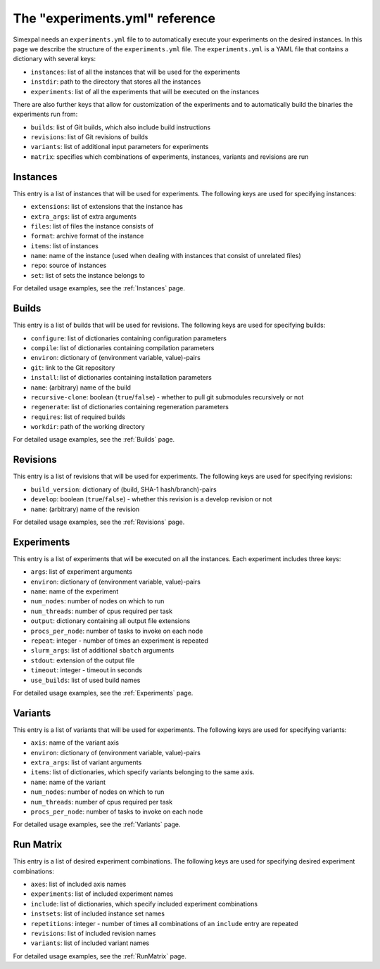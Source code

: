 The "experiments.yml" reference
===============================

Simexpal needs an ``experiments.yml`` file to to automatically execute your experiments
on the desired instances. In this page we describe the structure of the ``experiments.yml``
file. The ``experiments.yml`` is a YAML file that contains a dictionary with several keys:

- ``instances``: list of all the instances that will be used for the experiments
- ``instdir``: path to the directory that stores all the instances
- ``experiments``: list of all the experiments that will be executed on the instances

There are also further keys that allow for customization of the experiments and to
automatically build the binaries the experiments run from:

- ``builds``: list of Git builds, which also include build instructions
- ``revisions``: list of Git revisions of builds
- ``variants``: list of additional input parameters for experiments
- ``matrix``: specifies which combinations of experiments, instances, variants and revisions are run

Instances
---------
This entry is a list of instances that will be used for experiments. The following keys are
used for specifying instances:

- ``extensions``: list of extensions that the instance has
- ``extra_args``:  list of extra arguments
- ``files``: list of files the instance consists of
- ``format``: archive format of the instance
- ``items``: list of instances
- ``name``: name of the instance (used when dealing with instances that consist of unrelated files)
- ``repo``: source of instances
- ``set``: list of sets the instance belongs to

For detailed usage examples, see the :ref:`Instances` page.

Builds
------
This entry is a list of builds that will be used for revisions. The following keys are
used for specifying builds:

- ``configure``: list of dictionaries containing configuration parameters
- ``compile``: list of dictionaries containing compilation parameters
- ``environ``: dictionary of (environment variable, value)-pairs
- ``git``: link to the Git repository
- ``install``: list of dictionaries containing installation parameters
- ``name``: (arbitrary) name of the build
- ``recursive-clone``: boolean (``true``/``false``) - whether to pull git submodules recursively or not
- ``regenerate``: list of dictionaries containing regeneration parameters
- ``requires``: list of required builds
- ``workdir``: path of the working directory

For detailed usage examples, see the :ref:`Builds` page.

Revisions
---------
This entry is a list of revisions that will be used for experiments. The following keys are
used for specifying revisions:

- ``build_version``: dictionary of (build, SHA-1 hash/branch)-pairs
- ``develop``: boolean (``true``/``false``) - whether this revision is a develop revision or not
- ``name``: (arbitrary) name of the revision

For detailed usage examples, see the :ref:`Revisions` page.

Experiments
-----------
This entry is a list of experiments that will be executed on all the instances.
Each experiment includes three keys:


- ``args``: list of experiment arguments
- ``environ``: dictionary of (environment variable, value)-pairs
- ``name``: name of the experiment
- ``num_nodes``: number of nodes on which to run
- ``num_threads``: number of cpus required per task
- ``output``: dictionary containing all output file extensions
- ``procs_per_node``: number of tasks to invoke on each node
- ``repeat``: integer - number of times an experiment is repeated
- ``slurm_args``: list of additional ``sbatch`` arguments
- ``stdout``: extension of the output file
- ``timeout``: integer - timeout in seconds
- ``use_builds``: list of used build names

For detailed usage examples, see the :ref:`Experiments` page.

Variants
--------
This entry is a list of variants that will be used for experiments. The following keys are
used for specifying variants:

- ``axis``: name of the variant axis
- ``environ``: dictionary of (environment variable, value)-pairs
- ``extra_args``: list of variant arguments
- ``items``: list of dictionaries, which specify variants belonging to the same axis.
- ``name``: name of the variant
- ``num_nodes``: number of nodes on which to run
- ``num_threads``: number of cpus required per task
- ``procs_per_node``: number of tasks to invoke on each node

For detailed usage examples, see the :ref:`Variants` page.

Run Matrix
----------
This entry is a list of desired experiment combinations. The following keys are
used for specifying desired experiment combinations:

- ``axes``: list of included axis names
- ``experiments``: list of included experiment names
- ``include``: list of dictionaries, which specify included experiment combinations
- ``instsets``: list of included instance set names
- ``repetitions``: integer - number of times all combinations of an ``include`` entry are repeated
- ``revisions``: list of included revision names
- ``variants``: list of included variant names

For detailed usage examples, see the :ref:`RunMatrix` page.
